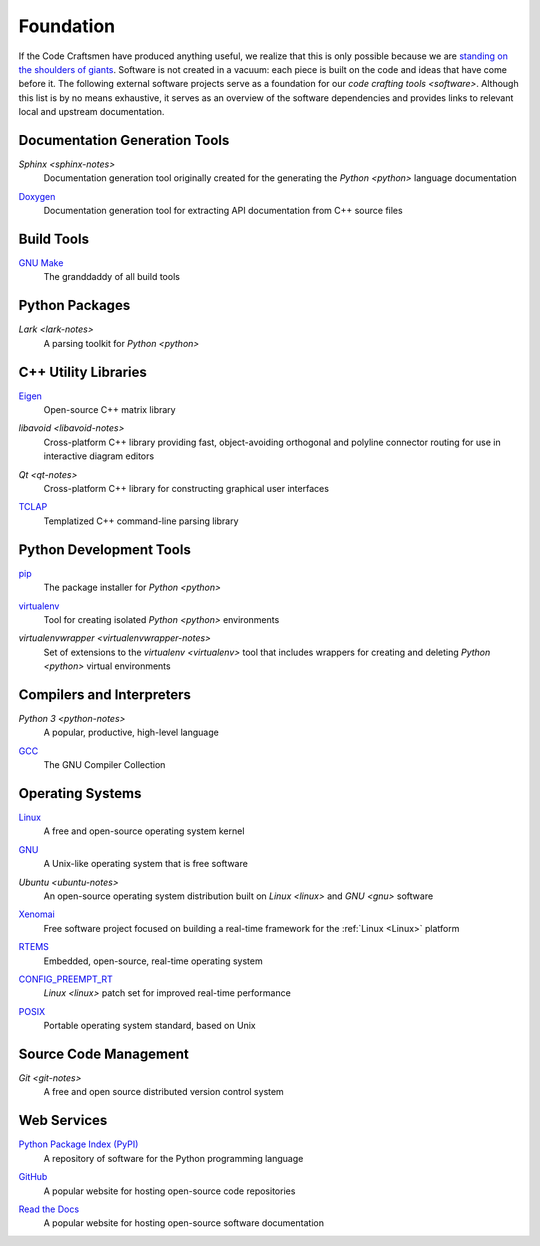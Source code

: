 ==========
Foundation
==========

If the Code Craftsmen have produced anything useful, we realize that
this is only possible because we are `standing on the shoulders of
giants`_.  Software is not created in a vacuum: each piece is built on
the code and ideas that have come before it.  The following external
software projects serve as a foundation for our `code crafting tools
<software>`.  Although this list is by no means exhaustive, it serves
as an overview of the software dependencies and provides links to
relevant local and upstream documentation.

Documentation Generation Tools
==============================

.. _sphinx:

`Sphinx <sphinx-notes>`
  Documentation generation tool originally created for the generating
  the `Python <python>` language documentation
  
.. _doxygen:

`Doxygen <doxygen-docs_>`_
  Documentation generation tool for extracting API documentation from C++
  source files
  
Build Tools
===========

.. _make:

`GNU Make <make-docs_>`_
  The granddaddy of all build tools

Python Packages
===============

.. _lark:

`Lark <lark-notes>`
  A parsing toolkit for `Python <python>`
  
C++ Utility Libraries
=====================

.. _eigen:

`Eigen <eigen-site_>`_
  Open-source C++ matrix library
  
.. _libavoid:

`libavoid <libavoid-notes>`
  Cross-platform C++ library providing fast, object-avoiding
  orthogonal and polyline connector routing for use in interactive
  diagram editors

.. _qt:

`Qt <qt-notes>`
  Cross-platform C++ library for constructing graphical user interfaces

.. _tclap:

`TCLAP <tclap-site_>`_
  Templatized C++ command-line parsing library

Python Development Tools
========================

.. _pip:

`pip <pip-site_>`_
  The package installer for `Python <python>`

.. _virtualenv:

`virtualenv <virtualenv-site_>`_
  Tool for creating isolated `Python <python>` environments

.. _virtualenvwrapper:

`virtualenvwrapper <virtualenvwrapper-notes>`
  Set of extensions to the `virtualenv <virtualenv>` tool that
  includes wrappers for creating and deleting `Python <python>`
  virtual environments

Compilers and Interpreters
==========================

.. _python:

`Python 3 <python-notes>`
  A popular, productive, high-level language

.. _gcc:

`GCC <gcc-site_>`_
  The GNU Compiler Collection

Operating Systems
=================

.. _linux:

`Linux <linux-site_>`_
  A free and open-source operating system kernel
  
.. _gnu:

`GNU <gnu-site_>`_
  A Unix-like operating system that is free software
  
.. _ubuntu:

`Ubuntu <ubuntu-notes>`
  An open-source operating system distribution built on `Linux
  <linux>` and `GNU <gnu>` software
  
.. _xenomai:

`Xenomai <xenomai-site_>`_
  Free software project focused on building a real-time framework for
  the :ref:`Linux <Linux>` platform

.. _rtems:

`RTEMS <rtems-site_>`_
  Embedded, open-source, real-time operating system

.. _config-preempt-rt:

`CONFIG_PREEMPT_RT <config-preempt-rt-site_>`_
  `Linux <linux>` patch set for improved real-time performance

.. _posix:

`POSIX <posix-docs_>`_
  Portable operating system standard, based on Unix
  
Source Code Management
======================

.. _git:

`Git <git-notes>`
  A free and open source distributed version control system

Web Services
============

.. _pypi:

`Python Package Index (PyPI) <pypi-site_>`_
  A repository of software for the Python programming language
  
.. _github:

`GitHub <github-site_>`_
  A popular website for hosting open-source code repositories

.. _read-the-docs:

`Read the Docs <read-the-docs-site_>`_
  A popular website for hosting open-source software documentation

.. _standing on the shoulders of giants:
   https://en.wikipedia.org/wiki/Standing_on_the_shoulders_of_giants
.. _doxygen-docs: https://www.doxygen.org
.. _make-docs: https://www.gnu.org/software/make/manual/html_node/index.html
.. _eigen-site: http://eigen.tuxfamily.org
.. _tclap-site: http://tclap.sourceforge.net
.. _pip-site: https://pip.pypa.io
.. _virtualenv-site: https://pypi.org/project/virtualenv
.. _gcc-site:  https://gcc.gnu.org
.. _linux-site: https://www.kernel.org
.. _gnu-site: https://www.gnu.org
.. _xenomai-site: https://www.xenomai.org
.. _rtems-site: https://www.rtems.org
.. _config-preempt-rt-site: https://rt.wiki.kernel.org
.. _posix-docs: https://en.wikipedia.org/wiki/POSIX
.. _pypi-site: https://pypi.org
.. _github-site: https://github.com
.. _read-the-docs-site: https://readthedocs.org

